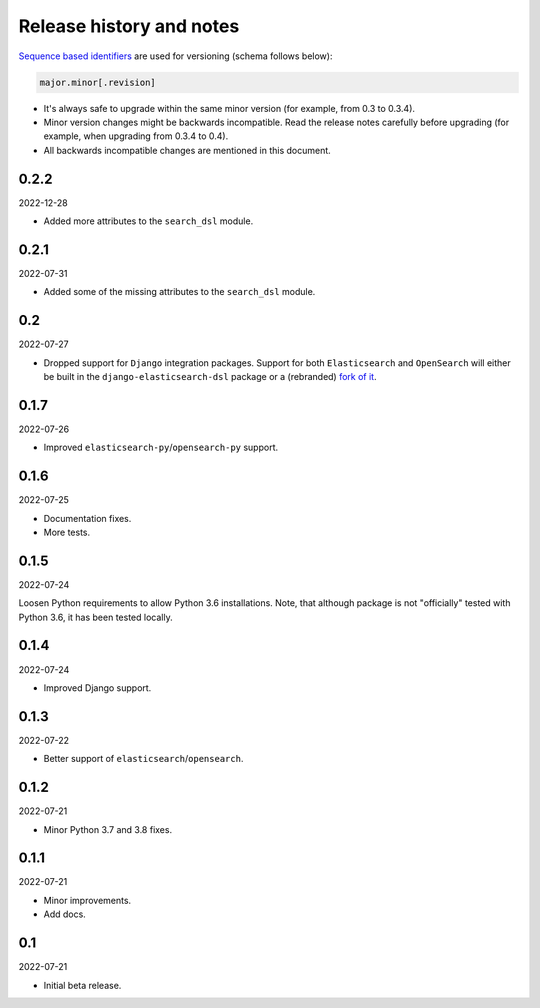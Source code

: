 Release history and notes
=========================
`Sequence based identifiers
<http://en.wikipedia.org/wiki/Software_versioning#Sequence-based_identifiers>`_
are used for versioning (schema follows below):

.. code-block:: text

    major.minor[.revision]

- It's always safe to upgrade within the same minor version (for example, from
  0.3 to 0.3.4).
- Minor version changes might be backwards incompatible. Read the
  release notes carefully before upgrading (for example, when upgrading from
  0.3.4 to 0.4).
- All backwards incompatible changes are mentioned in this document.

0.2.2
-----
2022-12-28

- Added more attributes to the ``search_dsl`` module.

0.2.1
-----
2022-07-31

- Added some of the missing attributes to the ``search_dsl`` module.

0.2
---
2022-07-27

- Dropped support for ``Django`` integration packages. Support for both
  ``Elasticsearch`` and ``OpenSearch`` will either be built in the
  ``django-elasticsearch-dsl`` package or a (rebranded)
  `fork of it <https://github.com/barseghyanartur/django-elasticsearch-dsl/tree/anysearch>`__.

0.1.7
-----
2022-07-26

- Improved ``elasticsearch-py``/``opensearch-py`` support.

0.1.6
-----
2022-07-25

- Documentation fixes.
- More tests.

0.1.5
-----
2022-07-24

Loosen Python requirements to allow Python 3.6 installations. Note, that
although package is not "officially" tested with Python 3.6, it has been tested
locally.

0.1.4
-----
2022-07-24

- Improved Django support.

0.1.3
-----
2022-07-22

- Better support of ``elasticsearch``/``opensearch``.

0.1.2
-----
2022-07-21

- Minor Python 3.7 and 3.8 fixes.

0.1.1
-----
2022-07-21

- Minor improvements.
- Add docs.

0.1
---
2022-07-21

- Initial beta release.
